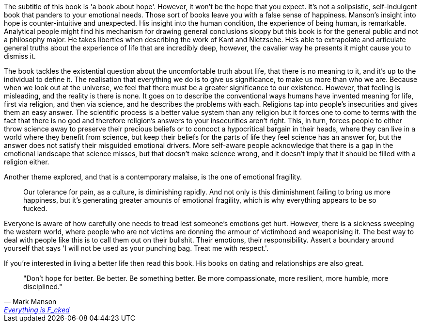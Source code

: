 :description: Everything is Fucked
:keywords: self-help
:stylesheet: readthedocs.css

The subtitle of this book is 'a book about hope'. However, it won't be the hope
that you expect.
It's not a solipsistic, self-indulgent book that panders to your emotional needs.
Those sort of books leave you with a false sense of happiness.
Manson's insight into hope is counter-intuitive and unexpected.
His insight into the human condition, the experience of being human, is remarkable.
Analytical people might find his mechanism for drawing general conclusions sloppy but this book is for the general public and not a philosophy major.
He takes liberties when describing the work of Kant and Nietzsche.
He's able to extrapolate and articulate general truths about the experience of life that are incredibly deep, however, the cavalier way he presents it might cause you to dismiss it.

The book tackles the existential question about the uncomfortable truth about life, that there is no meaning to it, and it's up to the individual to define it.
The realisation that everything we do is to give us significance, to make us more than who we are. Because when we look out at the universe, we feel that there must be a greater significance to our existence.
However, that feeling is misleading, and the reality is there is none.
It goes on to describe the conventional ways humans have invented meaning for life, first via religion, and then via science, and he describes the problems with each.
Religions tap into people's insecurities and gives them an easy answer.
The scientific process is a better value system than any religion but it forces one to come to terms with the fact that there is no god and therefore religion's answers to your insecurities aren't right.
This, in turn, forces people to either throw science away to preserve their precious beliefs or to concoct a hypocritical bargain in their heads, where they can live in a world where they benefit from science, but keep their beliefs for the parts of life they feel science has an answer for, but the answer does not satisfy their misguided emotional drivers.
More self-aware people acknowledge that there is a gap in the emotional landscape that science misses, but that doesn't make science wrong, and it doesn't imply that it should be filled with a religion either.

Another theme explored, and that is a contemporary malaise, is the one of emotional fragility.

[quote]
Our tolerance for pain, as a culture, is diminishing rapidly. And not only is this diminishment failing to bring us more happiness, but it’s generating greater amounts of emotional fragility, which is why everything appears to be so fucked.

Everyone is aware of how carefully one needs to tread lest someone's emotions get hurt.
However, there is a sickness sweeping the western world, where people who are not victims are donning the armour of victimhood and weaponising it.
The best way to deal with people like this is to call them out on their bullshit.
Their emotions, their responsibility.
Assert a boundary around yourself that says 'I will not be used as your punching bag. Treat me with respect.'.

If you're interested in living a better life then read this book.
His books on dating and relationships are also great.

""Don't hope for better. Be better. Be something better. Be more compassionate, more resilient, more humble, more disciplined.""
-- Mark Manson, https://markmanson.net/books[Everything is F_cked]

